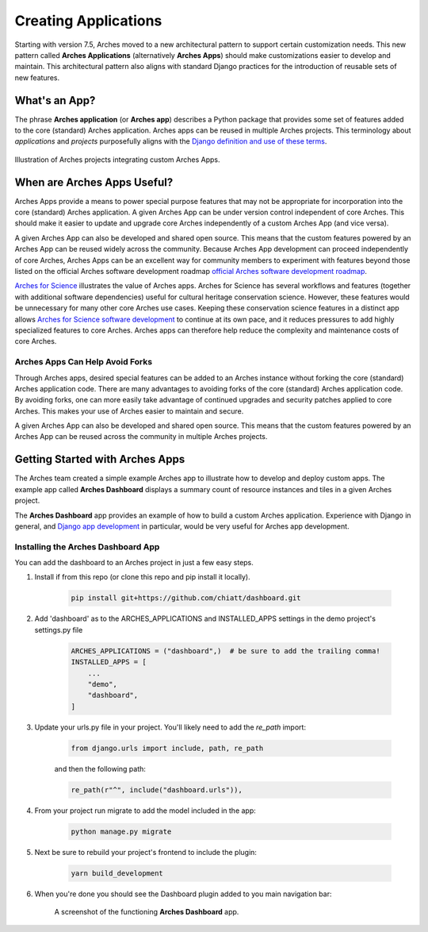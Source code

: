 #####################
Creating Applications
#####################

Starting with version 7.5, Arches moved to a new architectural pattern to support certain customization needs. This new pattern called **Arches Applications** (alternatively **Arches Apps**) should make customizations easier to develop and maintain. This architectural pattern also aligns with standard Django practices for the introduction of reusable sets of new features.


What's an App?
==============
The phrase **Arches application** (or **Arches app**) describes a Python package that provides some set of features added to the core (standard) Arches application. Arches apps can be reused in multiple Arches projects. This terminology about *applications* and *projects* purposefully aligns with the `Django definition and use of these terms <https://docs.djangoproject.com/en/4.2/ref/applications/#projects-and-applications>`_.


.. figure:: ../../images/dev/diagram-custom-apps-in-projects.png
    :width: 100%
    :align: center

    Illustration of Arches projects integrating custom Arches Apps.


When are Arches Apps Useful?
============================
Arches Apps provide a means to power special purpose features that may not be appropriate for incorporation into the core (standard) Arches application. A given Arches App can be under version control independent of core Arches. This should make it easier to update and upgrade core Arches independently of a custom Arches App (and vice versa).

A given Arches App can also be developed and shared open source. This means that the custom features powered by an Arches App can be reused widely across the community. Because Arches App development can proceed independently of core Arches, Arches Apps can be an excellent way for community members to experiment with features beyond those listed on the official Arches software development roadmap `official Arches software development roadmap <https://www.archesproject.org/roadmap/>`_.

`Arches for Science <https://www.archesproject.org/arches-for-science/>`_ illustrates the value of Arches apps. Arches for Science has several workflows and features (together with additional software dependencies) useful for cultural heritage conservation science. However, these features would be unnecessary for many other core Arches use cases. Keeping these conservation science features in a distinct app allows `Arches for Science software development <https://github.com/archesproject/arches-for-science/>`_ to continue at its own pace, and it reduces pressures to add highly specialized features to core Arches. Arches apps can therefore help reduce the complexity and maintenance costs of core Arches.


Arches Apps Can Help Avoid Forks
--------------------------------
Through Arches apps, desired special features can be added to an Arches instance without forking the core (standard) Arches application code. There are many advantages to avoiding forks of the core (standard) Arches application code. By avoiding forks, one can more easily take advantage of continued upgrades and security patches applied to core Arches. This makes your use of Arches easier to maintain and secure.

A given Arches App can also be developed and shared open source. This means that the custom features powered by an Arches App can be reused across the community in multiple Arches projects.


Getting Started with Arches Apps
================================
The Arches team created a simple example Arches app to illustrate how to develop and deploy custom apps. The example app called **Arches Dashboard** displays a summary count of resource instances and tiles in a given Arches project.

The **Arches Dashboard** app provides an example of how to build a custom Arches application. Experience with Django in general, and `Django app development <https://docs.djangoproject.com/en/4.2/ref/applications/#>`_ in particular, would be very useful for Arches app development.



Installing the **Arches Dashboard** App
---------------------------------------
You can add the dashboard to an Arches project in just a few easy steps.

1. Install if from this repo (or clone this repo and pip install it locally).

    .. code-block:: shell

        pip install git+https://github.com/chiatt/dashboard.git


2. Add 'dashboard' as to the ARCHES_APPLICATIONS and INSTALLED_APPS settings in the demo project's settings.py file

    .. code-block:: python

        ARCHES_APPLICATIONS = ("dashboard",)  # be sure to add the trailing comma!
        INSTALLED_APPS = [
            ...
            "demo",
            "dashboard",
        ]


3. Update your urls.py file in your project. You'll likely need to add the `re_path` import:

    .. code-block:: python

        from django.urls import include, path, re_path

    and then the following path:

    .. code-block:: python

        re_path(r"^", include("dashboard.urls")),


4. From your project run migrate to add the model included in the app:

    .. code-block:: shell

        python manage.py migrate


5. Next be sure to rebuild your project's frontend to include the plugin:

    .. code-block:: shell

        yarn build_development


6. When you're done you should see the Dashboard plugin added to you main navigation bar:

    .. figure:: ../../images/dev/demo-arches-app-dashboard-screenshot.png
        :width: 100%
        :align: center

        A screenshot of the functioning **Arches Dashboard** app.